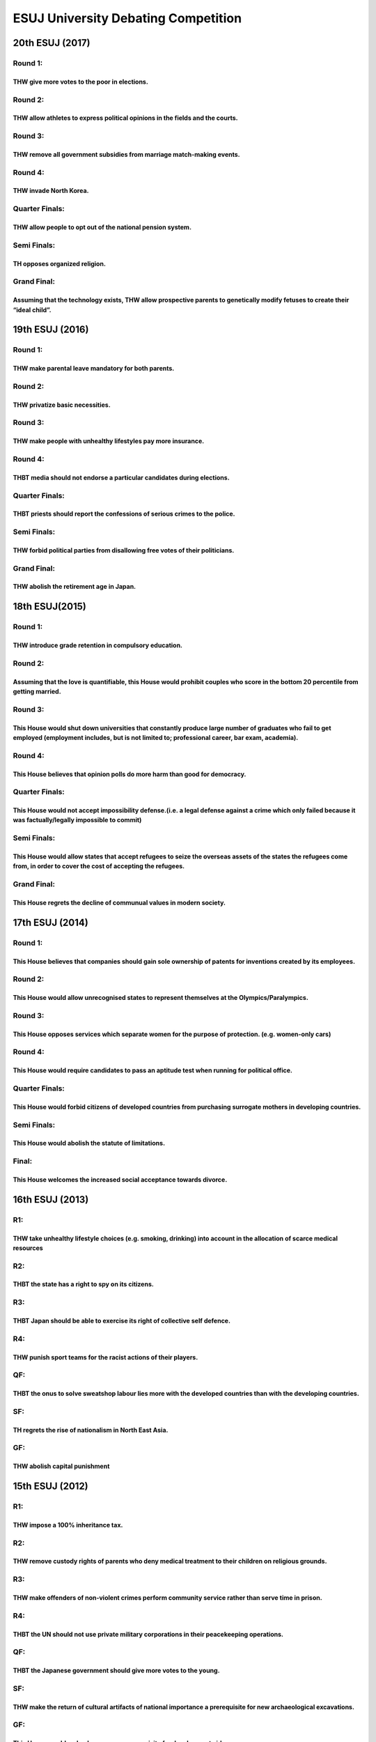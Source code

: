 ESUJ University Debating Competition
====================================

20th ESUJ (2017)
----------------

Round 1:
~~~~~~~~

THW give more votes to the poor in elections.
^^^^^^^^^^^^^^^^^^^^^^^^^^^^^^^^^^^^^^^^^^^^^

Round 2:
~~~~~~~~

THW allow athletes to express political opinions in the fields and the courts.
^^^^^^^^^^^^^^^^^^^^^^^^^^^^^^^^^^^^^^^^^^^^^^^^^^^^^^^^^^^^^^^^^^^^^^^^^^^^^^

Round 3:
~~~~~~~~

THW remove all government subsidies from marriage match-making events.
^^^^^^^^^^^^^^^^^^^^^^^^^^^^^^^^^^^^^^^^^^^^^^^^^^^^^^^^^^^^^^^^^^^^^^

Round 4:
~~~~~~~~

THW invade North Korea.
^^^^^^^^^^^^^^^^^^^^^^^

Quarter Finals:
~~~~~~~~~~~~~~~

THW allow people to opt out of the national pension system.
^^^^^^^^^^^^^^^^^^^^^^^^^^^^^^^^^^^^^^^^^^^^^^^^^^^^^^^^^^^

Semi Finals:
~~~~~~~~~~~~

TH opposes organized religion.
^^^^^^^^^^^^^^^^^^^^^^^^^^^^^^

Grand Final:
~~~~~~~~~~~~

Assuming that the technology exists, THW allow prospective parents to genetically modify fetuses to create their “ideal child”.
^^^^^^^^^^^^^^^^^^^^^^^^^^^^^^^^^^^^^^^^^^^^^^^^^^^^^^^^^^^^^^^^^^^^^^^^^^^^^^^^^^^^^^^^^^^^^^^^^^^^^^^^^^^^^^^^^^^^^^^^^^^^^^^

19th ESUJ (2016)
----------------

.. _round-1-1:

Round 1:
~~~~~~~~

THW make parental leave mandatory for both parents.
^^^^^^^^^^^^^^^^^^^^^^^^^^^^^^^^^^^^^^^^^^^^^^^^^^^

.. _round-2-1:

Round 2:
~~~~~~~~

THW privatize basic necessities.
^^^^^^^^^^^^^^^^^^^^^^^^^^^^^^^^

.. _round-3-1:

Round 3:
~~~~~~~~

THW make people with unhealthy lifestyles pay more insurance.
^^^^^^^^^^^^^^^^^^^^^^^^^^^^^^^^^^^^^^^^^^^^^^^^^^^^^^^^^^^^^

.. _round-4-1:

Round 4:
~~~~~~~~

THBT media should not endorse a particular candidates during elections.
^^^^^^^^^^^^^^^^^^^^^^^^^^^^^^^^^^^^^^^^^^^^^^^^^^^^^^^^^^^^^^^^^^^^^^^

.. _quarter-finals-1:

Quarter Finals:
~~~~~~~~~~~~~~~

THBT priests should report the confessions of serious crimes to the police.
^^^^^^^^^^^^^^^^^^^^^^^^^^^^^^^^^^^^^^^^^^^^^^^^^^^^^^^^^^^^^^^^^^^^^^^^^^^

.. _semi-finals-1:

Semi Finals:
~~~~~~~~~~~~

THW forbid political parties from disallowing free votes of their politicians.
^^^^^^^^^^^^^^^^^^^^^^^^^^^^^^^^^^^^^^^^^^^^^^^^^^^^^^^^^^^^^^^^^^^^^^^^^^^^^^

.. _grand-final-1:

Grand Final:
~~~~~~~~~~~~

THW abolish the retirement age in Japan.
^^^^^^^^^^^^^^^^^^^^^^^^^^^^^^^^^^^^^^^^

18th ESUJ(2015)
---------------

.. _round-1-2:

Round 1:
~~~~~~~~

THW introduce grade retention in compulsory education.
^^^^^^^^^^^^^^^^^^^^^^^^^^^^^^^^^^^^^^^^^^^^^^^^^^^^^^

.. _round-2-2:

Round 2:
~~~~~~~~

Assuming that the love is quantifiable, this House would prohibit couples who score in the bottom 20 percentile from getting married.
^^^^^^^^^^^^^^^^^^^^^^^^^^^^^^^^^^^^^^^^^^^^^^^^^^^^^^^^^^^^^^^^^^^^^^^^^^^^^^^^^^^^^^^^^^^^^^^^^^^^^^^^^^^^^^^^^^^^^^^^^^^^^^^^^^^^^

.. _round-3-2:

Round 3:
~~~~~~~~

This House would shut down universities that constantly produce large number of graduates who fail to get employed (employment includes, but is not limited to; professional career, bar exam, academia).
^^^^^^^^^^^^^^^^^^^^^^^^^^^^^^^^^^^^^^^^^^^^^^^^^^^^^^^^^^^^^^^^^^^^^^^^^^^^^^^^^^^^^^^^^^^^^^^^^^^^^^^^^^^^^^^^^^^^^^^^^^^^^^^^^^^^^^^^^^^^^^^^^^^^^^^^^^^^^^^^^^^^^^^^^^^^^^^^^^^^^^^^^^^^^^^^^^^^^^^^^

.. _round-4-2:

Round 4:
~~~~~~~~

This House believes that opinion polls do more harm than good for democracy.
^^^^^^^^^^^^^^^^^^^^^^^^^^^^^^^^^^^^^^^^^^^^^^^^^^^^^^^^^^^^^^^^^^^^^^^^^^^^

.. _quarter-finals-2:

Quarter Finals:
~~~~~~~~~~~~~~~

This House would not accept impossibility defense.(i.e. a legal defense against a crime which only failed because it was factually/legally impossible to commit)
^^^^^^^^^^^^^^^^^^^^^^^^^^^^^^^^^^^^^^^^^^^^^^^^^^^^^^^^^^^^^^^^^^^^^^^^^^^^^^^^^^^^^^^^^^^^^^^^^^^^^^^^^^^^^^^^^^^^^^^^^^^^^^^^^^^^^^^^^^^^^^^^^^^^^^^^^^^^^^^^

.. _semi-finals-2:

Semi Finals:
~~~~~~~~~~~~

This House would allow states that accept refugees to seize the overseas assets of the states the refugees come from, in order to cover the cost of accepting the refugees.
^^^^^^^^^^^^^^^^^^^^^^^^^^^^^^^^^^^^^^^^^^^^^^^^^^^^^^^^^^^^^^^^^^^^^^^^^^^^^^^^^^^^^^^^^^^^^^^^^^^^^^^^^^^^^^^^^^^^^^^^^^^^^^^^^^^^^^^^^^^^^^^^^^^^^^^^^^^^^^^^^^^^^^^^^^^

.. _grand-final-2:

Grand Final:
~~~~~~~~~~~~

This House regrets the decline of communual values in modern society.
^^^^^^^^^^^^^^^^^^^^^^^^^^^^^^^^^^^^^^^^^^^^^^^^^^^^^^^^^^^^^^^^^^^^^

17th ESUJ (2014)
----------------

.. _round-1-3:

Round 1:
~~~~~~~~

This House believes that companies should gain sole ownership of patents for inventions created by its employees.
^^^^^^^^^^^^^^^^^^^^^^^^^^^^^^^^^^^^^^^^^^^^^^^^^^^^^^^^^^^^^^^^^^^^^^^^^^^^^^^^^^^^^^^^^^^^^^^^^^^^^^^^^^^^^^^^^

.. _round-2-3:

Round 2:
~~~~~~~~

This House would allow unrecognised states to represent themselves at the Olympics/Paralympics.
^^^^^^^^^^^^^^^^^^^^^^^^^^^^^^^^^^^^^^^^^^^^^^^^^^^^^^^^^^^^^^^^^^^^^^^^^^^^^^^^^^^^^^^^^^^^^^^

.. _round-3-3:

Round 3:
~~~~~~~~

This House opposes services which separate women for the purpose of protection. (e.g. women-only cars)
^^^^^^^^^^^^^^^^^^^^^^^^^^^^^^^^^^^^^^^^^^^^^^^^^^^^^^^^^^^^^^^^^^^^^^^^^^^^^^^^^^^^^^^^^^^^^^^^^^^^^^

.. _round-4-3:

Round 4:
~~~~~~~~

This House would require candidates to pass an aptitude test when running for political office.
^^^^^^^^^^^^^^^^^^^^^^^^^^^^^^^^^^^^^^^^^^^^^^^^^^^^^^^^^^^^^^^^^^^^^^^^^^^^^^^^^^^^^^^^^^^^^^^

.. _quarter-finals-3:

Quarter Finals:
~~~~~~~~~~~~~~~

This House would forbid citizens of developed countries from purchasing surrogate mothers in developing countries.
^^^^^^^^^^^^^^^^^^^^^^^^^^^^^^^^^^^^^^^^^^^^^^^^^^^^^^^^^^^^^^^^^^^^^^^^^^^^^^^^^^^^^^^^^^^^^^^^^^^^^^^^^^^^^^^^^^

.. _semi-finals-3:

Semi Finals:
~~~~~~~~~~~~

This House would abolish the statute of limitations.
^^^^^^^^^^^^^^^^^^^^^^^^^^^^^^^^^^^^^^^^^^^^^^^^^^^^

Final:
~~~~~~

This House welcomes the increased social acceptance towards divorce.
^^^^^^^^^^^^^^^^^^^^^^^^^^^^^^^^^^^^^^^^^^^^^^^^^^^^^^^^^^^^^^^^^^^^

16th ESUJ (2013)
----------------

R1:
~~~

THW take unhealthy lifestyle choices (e.g. smoking, drinking) into account in the allocation of scarce medical resources
^^^^^^^^^^^^^^^^^^^^^^^^^^^^^^^^^^^^^^^^^^^^^^^^^^^^^^^^^^^^^^^^^^^^^^^^^^^^^^^^^^^^^^^^^^^^^^^^^^^^^^^^^^^^^^^^^^^^^^^^

R2:
~~~

THBT the state has a right to spy on its citizens.
^^^^^^^^^^^^^^^^^^^^^^^^^^^^^^^^^^^^^^^^^^^^^^^^^^

R3:
~~~

THBT Japan should be able to exercise its right of collective self defence.
^^^^^^^^^^^^^^^^^^^^^^^^^^^^^^^^^^^^^^^^^^^^^^^^^^^^^^^^^^^^^^^^^^^^^^^^^^^

R4:
~~~

THW punish sport teams for the racist actions of their players.
^^^^^^^^^^^^^^^^^^^^^^^^^^^^^^^^^^^^^^^^^^^^^^^^^^^^^^^^^^^^^^^

QF:
~~~

THBT the onus to solve sweatshop labour lies more with the developed countries than with the developing countries.
^^^^^^^^^^^^^^^^^^^^^^^^^^^^^^^^^^^^^^^^^^^^^^^^^^^^^^^^^^^^^^^^^^^^^^^^^^^^^^^^^^^^^^^^^^^^^^^^^^^^^^^^^^^^^^^^^^

SF:
~~~

TH regrets the rise of nationalism in North East Asia.
^^^^^^^^^^^^^^^^^^^^^^^^^^^^^^^^^^^^^^^^^^^^^^^^^^^^^^

GF:
~~~

THW abolish capital punishment
^^^^^^^^^^^^^^^^^^^^^^^^^^^^^^

15th ESUJ (2012)
----------------

.. _r1-1:

R1:
~~~

THW impose a 100% inheritance tax.
^^^^^^^^^^^^^^^^^^^^^^^^^^^^^^^^^^

.. _r2-1:

R2:
~~~

THW remove custody rights of parents who deny medical treatment to their children on religious grounds.
^^^^^^^^^^^^^^^^^^^^^^^^^^^^^^^^^^^^^^^^^^^^^^^^^^^^^^^^^^^^^^^^^^^^^^^^^^^^^^^^^^^^^^^^^^^^^^^^^^^^^^^

.. _r3-1:

R3:
~~~

THW make offenders of non-violent crimes perform community service rather than serve time in prison.
^^^^^^^^^^^^^^^^^^^^^^^^^^^^^^^^^^^^^^^^^^^^^^^^^^^^^^^^^^^^^^^^^^^^^^^^^^^^^^^^^^^^^^^^^^^^^^^^^^^^

.. _r4-1:

R4:
~~~

THBT the UN should not use private military corporations in their peacekeeping operations.
^^^^^^^^^^^^^^^^^^^^^^^^^^^^^^^^^^^^^^^^^^^^^^^^^^^^^^^^^^^^^^^^^^^^^^^^^^^^^^^^^^^^^^^^^^

.. _qf-1:

QF:
~~~

THBT the Japanese government should give more votes to the young.
^^^^^^^^^^^^^^^^^^^^^^^^^^^^^^^^^^^^^^^^^^^^^^^^^^^^^^^^^^^^^^^^^

.. _sf-1:

SF:
~~~

THW make the return of cultural artifacts of national importance a prerequisite for new archaeological excavations.
^^^^^^^^^^^^^^^^^^^^^^^^^^^^^^^^^^^^^^^^^^^^^^^^^^^^^^^^^^^^^^^^^^^^^^^^^^^^^^^^^^^^^^^^^^^^^^^^^^^^^^^^^^^^^^^^^^^

.. _gf-1:

GF:
~~~

This House would make democracy a prerequisite for development aid.
^^^^^^^^^^^^^^^^^^^^^^^^^^^^^^^^^^^^^^^^^^^^^^^^^^^^^^^^^^^^^^^^^^^

14th ESUJ (2011)
----------------

.. _r1-2:

R1:
~~~

THW ban the “all you can drink” option.
^^^^^^^^^^^^^^^^^^^^^^^^^^^^^^^^^^^^^^^

.. _r2-2:

R2:
~~~

THW abolish the national pension system.
^^^^^^^^^^^^^^^^^^^^^^^^^^^^^^^^^^^^^^^^

.. _r3-2:

R3:
~~~

THW allow the poor to resort to violence in demonstrating their grievances.
^^^^^^^^^^^^^^^^^^^^^^^^^^^^^^^^^^^^^^^^^^^^^^^^^^^^^^^^^^^^^^^^^^^^^^^^^^^

.. _r4-2:

R4:
~~~

THBT the western nations should continue to freeze Libyan assets until fair elections are held.
^^^^^^^^^^^^^^^^^^^^^^^^^^^^^^^^^^^^^^^^^^^^^^^^^^^^^^^^^^^^^^^^^^^^^^^^^^^^^^^^^^^^^^^^^^^^^^^

.. _qf-2:

QF:
~~~

THBT Japan should give teachers the right not to sing the national anthem.
^^^^^^^^^^^^^^^^^^^^^^^^^^^^^^^^^^^^^^^^^^^^^^^^^^^^^^^^^^^^^^^^^^^^^^^^^^

.. _sf-2:

SF:
~~~

THW subsidize minority groups so they can assess social network services.
^^^^^^^^^^^^^^^^^^^^^^^^^^^^^^^^^^^^^^^^^^^^^^^^^^^^^^^^^^^^^^^^^^^^^^^^^

.. _gf-2:

GF:
~~~

THW make language and history tests compulsory for immigrants.
^^^^^^^^^^^^^^^^^^^^^^^^^^^^^^^^^^^^^^^^^^^^^^^^^^^^^^^^^^^^^^

13th ESUJ (2010)
----------------

.. _r1-3:

R1:
~~~

THBT the fairest tax is the consumption tax.
^^^^^^^^^^^^^^^^^^^^^^^^^^^^^^^^^^^^^^^^^^^^

.. _r2-3:

R2:
~~~

THW permit entering households without a search warrant in cases of suspected child abuse.
^^^^^^^^^^^^^^^^^^^^^^^^^^^^^^^^^^^^^^^^^^^^^^^^^^^^^^^^^^^^^^^^^^^^^^^^^^^^^^^^^^^^^^^^^^

.. _r3-3:

R3:
~~~

THW ban eating animals.
^^^^^^^^^^^^^^^^^^^^^^^

.. _r4-3:

R4:
~~~

THBT Japan should lift the ban on the export of arms.
^^^^^^^^^^^^^^^^^^^^^^^^^^^^^^^^^^^^^^^^^^^^^^^^^^^^^

.. _qf-3:

QF:
~~~

THBT removing advanced countries’ trade barriers is more beneficial developing countries than giving them aid.
^^^^^^^^^^^^^^^^^^^^^^^^^^^^^^^^^^^^^^^^^^^^^^^^^^^^^^^^^^^^^^^^^^^^^^^^^^^^^^^^^^^^^^^^^^^^^^^^^^^^^^^^^^^^^^

.. _sf-3:

SF:
~~~

THW introduce conscription.
^^^^^^^^^^^^^^^^^^^^^^^^^^^

.. _gf-3:

GF:
~~~

TH prefers the bicameral system to the unicameral system.
^^^^^^^^^^^^^^^^^^^^^^^^^^^^^^^^^^^^^^^^^^^^^^^^^^^^^^^^^

12th ESUJ(2009)
---------------

.. _r1-4:

R1:
~~~

THW make all highways free.
^^^^^^^^^^^^^^^^^^^^^^^^^^^

.. _r2-4:

R2:
~~~

THW give civil servants the right to strike.
^^^^^^^^^^^^^^^^^^^^^^^^^^^^^^^^^^^^^^^^^^^^

.. _r3-4:

R3:
~~~

THW remove all US military bases from Okinawa.
^^^^^^^^^^^^^^^^^^^^^^^^^^^^^^^^^^^^^^^^^^^^^^

.. _r4-4:

R4:
~~~

THW abolish suspended sentences for white collar crimes.
^^^^^^^^^^^^^^^^^^^^^^^^^^^^^^^^^^^^^^^^^^^^^^^^^^^^^^^^

.. _qf-4:

QF:
~~~

THBT evidence obtained through unlawful means should be admissible in court.
^^^^^^^^^^^^^^^^^^^^^^^^^^^^^^^^^^^^^^^^^^^^^^^^^^^^^^^^^^^^^^^^^^^^^^^^^^^^

.. _sf-4:

SF:
~~~

THW give Japanese nationality to all those born in Japan regardless of parents’ status.
^^^^^^^^^^^^^^^^^^^^^^^^^^^^^^^^^^^^^^^^^^^^^^^^^^^^^^^^^^^^^^^^^^^^^^^^^^^^^^^^^^^^^^^

.. _gf-4:

GF:
~~~

THW abolish the retirement age.
^^^^^^^^^^^^^^^^^^^^^^^^^^^^^^^

11th ESUJ (2008)
----------------

.. _r1-5:

R1:
~~~

THW not allow companies to recruit students before their senior year in university.
^^^^^^^^^^^^^^^^^^^^^^^^^^^^^^^^^^^^^^^^^^^^^^^^^^^^^^^^^^^^^^^^^^^^^^^^^^^^^^^^^^^

.. _r2-5:

R2:
~~~

THBT development of technology does more harm than good to humanity.
^^^^^^^^^^^^^^^^^^^^^^^^^^^^^^^^^^^^^^^^^^^^^^^^^^^^^^^^^^^^^^^^^^^^

.. _r3-5:

R3:
~~~

THBT Least Developed Countries should use their foreign aid to provide primary education for all their children rather than to create elites.
^^^^^^^^^^^^^^^^^^^^^^^^^^^^^^^^^^^^^^^^^^^^^^^^^^^^^^^^^^^^^^^^^^^^^^^^^^^^^^^^^^^^^^^^^^^^^^^^^^^^^^^^^^^^^^^^^^^^^^^^^^^^^^^^^^^^^^^^^^^^^

.. _r4-5:

R4:
~~~

THW prohibit the media from reporting personal information of the suspects and the accused.
^^^^^^^^^^^^^^^^^^^^^^^^^^^^^^^^^^^^^^^^^^^^^^^^^^^^^^^^^^^^^^^^^^^^^^^^^^^^^^^^^^^^^^^^^^^

.. _qf-5:

QF:
~~~

THBT cultural activities should not rely on government financial aid.
^^^^^^^^^^^^^^^^^^^^^^^^^^^^^^^^^^^^^^^^^^^^^^^^^^^^^^^^^^^^^^^^^^^^^

.. _sf-5:

SF:
~~~

THBT parents should spank their children.
^^^^^^^^^^^^^^^^^^^^^^^^^^^^^^^^^^^^^^^^^

.. _gf-5:

GF:
~~~

THBT taxpayers’ money should not be used to bail out financial institutions.
^^^^^^^^^^^^^^^^^^^^^^^^^^^^^^^^^^^^^^^^^^^^^^^^^^^^^^^^^^^^^^^^^^^^^^^^^^^^

10th ESUJ (2007)
----------------

.. _r1-6:

R1:
~~~

THW impose greenhouse gas emission limits on developing countries.
^^^^^^^^^^^^^^^^^^^^^^^^^^^^^^^^^^^^^^^^^^^^^^^^^^^^^^^^^^^^^^^^^^

.. _r2-6:

R2:
~~~

THBT a three-generation family is better than a nuclear family.
^^^^^^^^^^^^^^^^^^^^^^^^^^^^^^^^^^^^^^^^^^^^^^^^^^^^^^^^^^^^^^^

.. _r3-6:

R3:
~~~

THBT students in public schools should be placed in classes according to their academic level and achievement.
^^^^^^^^^^^^^^^^^^^^^^^^^^^^^^^^^^^^^^^^^^^^^^^^^^^^^^^^^^^^^^^^^^^^^^^^^^^^^^^^^^^^^^^^^^^^^^^^^^^^^^^^^^^^^^

.. _r4-6:

R4:
~~~

THW ban the export of arms to the Middle East.
^^^^^^^^^^^^^^^^^^^^^^^^^^^^^^^^^^^^^^^^^^^^^^

.. _qf-6:

QF:
~~~

THW ban hostile takeovers of all corporations.
^^^^^^^^^^^^^^^^^^^^^^^^^^^^^^^^^^^^^^^^^^^^^^

.. _sf-6:

SF:
~~~

THBT dictatorship is better than weak democracy.
^^^^^^^^^^^^^^^^^^^^^^^^^^^^^^^^^^^^^^^^^^^^^^^^

.. _gf-6:

GF:
~~~

THW ban civilians from entering foreign con.flict zones.
^^^^^^^^^^^^^^^^^^^^^^^^^^^^^^^^^^^^^^^^^^^^^^^^^^^^^^^^

9th ESUJ (2006)
---------------

.. _r1-7:

R1:
~~~

THBT cell phones are anti-social.
^^^^^^^^^^^^^^^^^^^^^^^^^^^^^^^^^

.. _r2-7:

R2:
~~~

THW support a matrilineal emperor.
^^^^^^^^^^^^^^^^^^^^^^^^^^^^^^^^^^

.. _r3-7:

R3:
~~~

THBT the anxiety toward the aging society is over-exaggerated.
^^^^^^^^^^^^^^^^^^^^^^^^^^^^^^^^^^^^^^^^^^^^^^^^^^^^^^^^^^^^^^

.. _r4-7:

R4:
~~~

THBT a pre-emptive attack is justi.fiable for national defense.
^^^^^^^^^^^^^^^^^^^^^^^^^^^^^^^^^^^^^^^^^^^^^^^^^^^^^^^^^^^^^^^

.. _qf-7:

QF:
~~~

THW make corporate donations to charity compulsory.
^^^^^^^^^^^^^^^^^^^^^^^^^^^^^^^^^^^^^^^^^^^^^^^^^^^

.. _sf-7:

SF:
~~~

THBT the Koizumi Government was bad for Japan.
^^^^^^^^^^^^^^^^^^^^^^^^^^^^^^^^^^^^^^^^^^^^^^

.. _gf-7:

GF:
~~~

THBT cultivating national pride in Japan will lead the nation to a better future.
^^^^^^^^^^^^^^^^^^^^^^^^^^^^^^^^^^^^^^^^^^^^^^^^^^^^^^^^^^^^^^^^^^^^^^^^^^^^^^^^^

8th ESUJ (2005)
---------------

.. _r1-8:

R1:
~~~

THW make voting compulsory in Japan.
^^^^^^^^^^^^^^^^^^^^^^^^^^^^^^^^^^^^

.. _r2-8:

R2:
~~~

THW welcome more foreign sumo wrestlers.
^^^^^^^^^^^^^^^^^^^^^^^^^^^^^^^^^^^^^^^^

.. _r3-8:

R3:
~~~

THBT the space exploration is a waste of money.
^^^^^^^^^^^^^^^^^^^^^^^^^^^^^^^^^^^^^^^^^^^^^^^

.. _r4-8:

R4:
~~~

THBT permanent membership of the United Nations Security Council should be abolished.
^^^^^^^^^^^^^^^^^^^^^^^^^^^^^^^^^^^^^^^^^^^^^^^^^^^^^^^^^^^^^^^^^^^^^^^^^^^^^^^^^^^^^

.. _qf-8:

QF:
~~~

THW support the Prime Minister’s visits to the Yasukuni Shrine.
^^^^^^^^^^^^^^^^^^^^^^^^^^^^^^^^^^^^^^^^^^^^^^^^^^^^^^^^^^^^^^^

.. _sf-8:

SF:
~~~

THW abolish registration of World Heritage Sites.
^^^^^^^^^^^^^^^^^^^^^^^^^^^^^^^^^^^^^^^^^^^^^^^^^

.. _gf-8:

GF:
~~~

THW introduce English debate in public schools.
^^^^^^^^^^^^^^^^^^^^^^^^^^^^^^^^^^^^^^^^^^^^^^^

7th ESUJ (2004)
---------------

.. _r1-9:

R1:
~~~

THBT the Internet does more harm than good to children.
^^^^^^^^^^^^^^^^^^^^^^^^^^^^^^^^^^^^^^^^^^^^^^^^^^^^^^^

.. _r2-9:

R2:
~~~

THBT China no longer needs o.fficial development assistance from Japan.
^^^^^^^^^^^^^^^^^^^^^^^^^^^^^^^^^^^^^^^^^^^^^^^^^^^^^^^^^^^^^^^^^^^^^^^

.. _r3-9:

R3:
~~~

THW welcome more foreign workers to Japan.
^^^^^^^^^^^^^^^^^^^^^^^^^^^^^^^^^^^^^^^^^^

.. _r4-9:

R4:
~~~

THW advocate cloning technology.
^^^^^^^^^^^^^^^^^^^^^^^^^^^^^^^^

.. _qf-9:

QF:
~~~

THW support free trade agreements in Asia.
^^^^^^^^^^^^^^^^^^^^^^^^^^^^^^^^^^^^^^^^^^

.. _sf-9:

SF:
~~~

THBT public figures have the right to private lives.
^^^^^^^^^^^^^^^^^^^^^^^^^^^^^^^^^^^^^^^^^^^^^^^^^^^^

.. _gf-9:

GF:
~~~

THW amend Article 9 of the Japanese Constitution.
^^^^^^^^^^^^^^^^^^^^^^^^^^^^^^^^^^^^^^^^^^^^^^^^^

6th ESUJ (2003)
---------------

.. _r1-10:

R1:
~~~

THBT Japanese baseball players should play abroad.
^^^^^^^^^^^^^^^^^^^^^^^^^^^^^^^^^^^^^^^^^^^^^^^^^^

.. _r2-10:

R2:
~~~

THW ban TV commercials of consumer credit companies.
^^^^^^^^^^^^^^^^^^^^^^^^^^^^^^^^^^^^^^^^^^^^^^^^^^^^

.. _r3-10:

R3:
~~~

THW allow surrogacy for profit.
^^^^^^^^^^^^^^^^^^^^^^^^^^^^^^^

.. _r4-10:

R4:
~~~

THBT the United Kingdom should adopt the Euro.
^^^^^^^^^^^^^^^^^^^^^^^^^^^^^^^^^^^^^^^^^^^^^^

.. _qf-10:

QF:
~~~

THW place the public security ahead of individual human rights.
^^^^^^^^^^^^^^^^^^^^^^^^^^^^^^^^^^^^^^^^^^^^^^^^^^^^^^^^^^^^^^^

.. _sf-10:

SF:
~~~

THBT the United Nations has failed.
^^^^^^^^^^^^^^^^^^^^^^^^^^^^^^^^^^^

.. _gf-10:

GF:
~~~

THBT the Japanese Prime Minister should be directly chosen by the electorate.
^^^^^^^^^^^^^^^^^^^^^^^^^^^^^^^^^^^^^^^^^^^^^^^^^^^^^^^^^^^^^^^^^^^^^^^^^^^^^

5th ESUJ (2002)
---------------

.. _r1-11:

R1:
~~~

TH prefers an early marriage.
^^^^^^^^^^^^^^^^^^^^^^^^^^^^^

.. _r2-11:

R2:
~~~

THBT the Japanese Government should not provide economic assistance to North Korea.
^^^^^^^^^^^^^^^^^^^^^^^^^^^^^^^^^^^^^^^^^^^^^^^^^^^^^^^^^^^^^^^^^^^^^^^^^^^^^^^^^^^

.. _r3-11:

R3:
~~~

THW reward employees more for their inventions.
^^^^^^^^^^^^^^^^^^^^^^^^^^^^^^^^^^^^^^^^^^^^^^^

.. _r4-11:

R4:
~~~

THBT the reduction of greenhouse gas emissions should also be imposed on developing countries.
^^^^^^^^^^^^^^^^^^^^^^^^^^^^^^^^^^^^^^^^^^^^^^^^^^^^^^^^^^^^^^^^^^^^^^^^^^^^^^^^^^^^^^^^^^^^^^

.. _qf-11:

QF:
~~~

THW freeze the further construction of highways in Japan.
^^^^^^^^^^^^^^^^^^^^^^^^^^^^^^^^^^^^^^^^^^^^^^^^^^^^^^^^^

.. _sf-11:

SF:
~~~

THBT the Japanese Government should support the domestic movie industry.
^^^^^^^^^^^^^^^^^^^^^^^^^^^^^^^^^^^^^^^^^^^^^^^^^^^^^^^^^^^^^^^^^^^^^^^^

.. _gf-11:

GF:
~~~

THBT weapons of mass destruction are necessary to maintain international security.
^^^^^^^^^^^^^^^^^^^^^^^^^^^^^^^^^^^^^^^^^^^^^^^^^^^^^^^^^^^^^^^^^^^^^^^^^^^^^^^^^^

4th ESUJ (2001)
---------------

.. _r1-12:

R1:
~~~

THW eradicate crows.
^^^^^^^^^^^^^^^^^^^^

.. _r2-12:

R2:
~~~

THW allow parents to genetically design their children.
^^^^^^^^^^^^^^^^^^^^^^^^^^^^^^^^^^^^^^^^^^^^^^^^^^^^^^^

.. _r3-12:

R3:
~~~

THBT Japan should assist the U.S. reprisal against the Taliban.
^^^^^^^^^^^^^^^^^^^^^^^^^^^^^^^^^^^^^^^^^^^^^^^^^^^^^^^^^^^^^^^

.. _r4-12:

R4:
~~~

THBT free trade bene.fits the developing world.
^^^^^^^^^^^^^^^^^^^^^^^^^^^^^^^^^^^^^^^^^^^^^^^

.. _qf-12:

QF:
~~~

THBT the postal service should be privatized.
^^^^^^^^^^^^^^^^^^^^^^^^^^^^^^^^^^^^^^^^^^^^^

.. _sf-12:

SF:
~~~

THBT smokers should pay higher insurance fees.
^^^^^^^^^^^^^^^^^^^^^^^^^^^^^^^^^^^^^^^^^^^^^^

.. _gf-12:

GF:
~~~

THBT a nation’s history textbooks are its own affair.
^^^^^^^^^^^^^^^^^^^^^^^^^^^^^^^^^^^^^^^^^^^^^^^^^^^^^

3rd ESUJ (2000)
---------------

.. _r1-13:

R1:
~~~

THW classify sumo wrestlers by weight.
^^^^^^^^^^^^^^^^^^^^^^^^^^^^^^^^^^^^^^

.. _r2-13:

R2:
~~~

THBT genetically modified foods will save mankind.
^^^^^^^^^^^^^^^^^^^^^^^^^^^^^^^^^^^^^^^^^^^^^^^^^^

.. _r3-13:

R3:
~~~

THBT nothing can completely replace bank notes and coins.
^^^^^^^^^^^^^^^^^^^^^^^^^^^^^^^^^^^^^^^^^^^^^^^^^^^^^^^^^

.. _r4-13:

R4:
~~~

THBT the two Koreas should reunite soon.
^^^^^^^^^^^^^^^^^^^^^^^^^^^^^^^^^^^^^^^^

.. _qf-13:

QF:
~~~

THBT volunteer work should be compulsory in high school.
^^^^^^^^^^^^^^^^^^^^^^^^^^^^^^^^^^^^^^^^^^^^^^^^^^^^^^^^

.. _sf-13:

SF:
~~~

THW introduce trial by jury.
^^^^^^^^^^^^^^^^^^^^^^^^^^^^

.. _gf-13:

GF:
~~~

THBT the UN should have its own standing army.
^^^^^^^^^^^^^^^^^^^^^^^^^^^^^^^^^^^^^^^^^^^^^^

2nd ESUJ (1999)
---------------

.. _r1-14:

R1:
~~~

THW move the capital function from Tokyo.
^^^^^^^^^^^^^^^^^^^^^^^^^^^^^^^^^^^^^^^^^

.. _r2-14:

R2:
~~~

THBT it is your family who really matters not your friends.
^^^^^^^^^^^^^^^^^^^^^^^^^^^^^^^^^^^^^^^^^^^^^^^^^^^^^^^^^^^

.. _r3-14:

R3:
~~~

THW introduce mandatory retirement age for politicians.
^^^^^^^^^^^^^^^^^^^^^^^^^^^^^^^^^^^^^^^^^^^^^^^^^^^^^^^

.. _r4-14:

R4:
~~~

THBT humanitarian intervention in the internal con.icts of other nations is justi.able.
^^^^^^^^^^^^^^^^^^^^^^^^^^^^^^^^^^^^^^^^^^^^^^^^^^^^^^^^^^^^^^^^^^^^^^^^^^^^^^^^^^^^^^^

.. _qf-14:

QF:
~~~

THBT civil servants should be allowed to work for the private sector.
^^^^^^^^^^^^^^^^^^^^^^^^^^^^^^^^^^^^^^^^^^^^^^^^^^^^^^^^^^^^^^^^^^^^^

.. _sf-14:

SF:
~~~

TH says, “No, thank you.” to nuclear power.
^^^^^^^^^^^^^^^^^^^^^^^^^^^^^^^^^^^^^^^^^^^

.. _gf-14:

GF:
~~~

THBT China is more important to Japan than the U.S.A.
^^^^^^^^^^^^^^^^^^^^^^^^^^^^^^^^^^^^^^^^^^^^^^^^^^^^^

1st ESUJ (1998)
---------------

.. _r1-15:

R1:
~~~

THW prohibit zoos.
^^^^^^^^^^^^^^^^^^

.. _r2-15:

R2:
~~~

THBT Japan should possess nuclear weapons.
^^^^^^^^^^^^^^^^^^^^^^^^^^^^^^^^^^^^^^^^^^

.. _r3-15:

R3:
~~~

THBT the female species is deadlier than the male.
^^^^^^^^^^^^^^^^^^^^^^^^^^^^^^^^^^^^^^^^^^^^^^^^^^

.. _sf-15:

SF:
~~~

TH prefers Sega to Shakespeare.
^^^^^^^^^^^^^^^^^^^^^^^^^^^^^^^

.. _gf-15:

GF:
~~~

TH would not teach English in Japanese elementary schools.
^^^^^^^^^^^^^^^^^^^^^^^^^^^^^^^^^^^^^^^^^^^^^^^^^^^^^^^^^^
